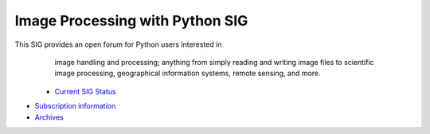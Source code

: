 Image Processing with Python SIG
~~~~~~~~~~~~~~~~~~~~~~~~~~~~~~~~

This SIG provides an open forum for Python users interested in
      image handling and processing; anything from simply reading and
      writing image files to scientific image processing, geographical
      information systems, remote sensing, and more.

    - `Current SIG Status <status>`_
- `Subscription information <http://www.python.org/mailman/listinfo/image-sig>`_
- `Archives <http://www.python.org/pipermail/image-sig/>`_